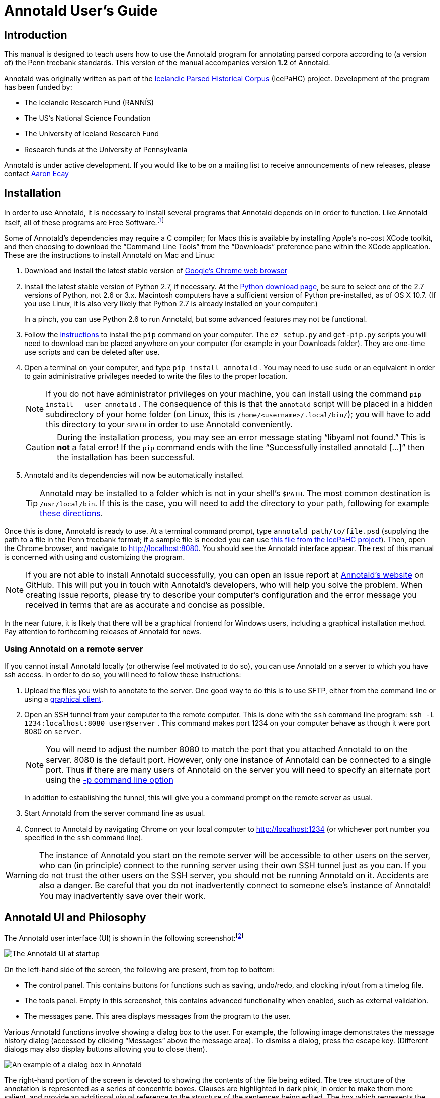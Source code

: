 // Copyright 2012 Aaron Ecay

// This work is licensed under a Creative Commons
// Attribution-NonCommercial-NoDerivs 3.0 Unported License
// http://creativecommons.org/licenses/by-nc-nd/3.0/deed.en_US

// License to be changed to something less restrictive once this is
// release-ready (either CC-BY-SA or CC-BY-SA-NC)

// Include the file with author info, and use our custom configuration:
//   a2x: --asciidoc-opts="-f user.conf -a docinfo"
// Include the default stylesheet and our customizations:
//   a2x: --stylesheet="docbook-xsl.css annotald-manual.css"
// Highlight source in output (TODO(post-1.0): not working)
//   a2x: --xsltproc-opts "--stringparam highlight.source 1"


// Notes to contributors:
// Please add yourself to the user-docinfo.xml file and the copyright
// line (unless you wish to assign copyright to your contributions to
// the other authors)
// In addition to standard Asciidoc formatting, the following
// conventions are used in this file:
// - text which corresponds to the contents of a parse (.psd file)
//   should be surrounded with =equals signs=

// TODO: document context menu groups better


= Annotald User’s Guide

== Introduction

This manual is designed to teach users how to use the Annotald program
for annotating parsed corpora according to (a version of) the Penn
treebank standards.  This version of the manual accompanies version
*1.2* of Annotald.

// TODO: our labgroup docs/updates (incorp. latter into this doc?)

// TODO(post-1.0): this paragraph isn’t really applicable yet.
// In that vein, it consists of both documentation relating to the
// configuration and use of Annotald, as well as instruction on the
// application of the Penn treebank standards to corpus data.  For
// simplicity, the annotation examples in this guide will be based on
// modern English.  The principles illustrated should be applicable to
// annotation in all languages, however.

Annotald was originally written as part of the
http://www.linguist.is/icelandic_treebank/Icelandic_Parsed_Historical_Corpus_%28IcePaHC%29[Icelandic
Parsed Historical Corpus] (IcePaHC) project.  Development of the program
has been funded by:

- The Icelandic Research Fund (RANNÍS)
- The US’s National Science Foundation
- The University of Iceland Research Fund
- Research funds at the University of Pennsylvania

Annotald is under active development.  If you would like to be on a
mailing list to receive announcements of new releases, please contact
mailto:ecay@sas.upenn.edu[Aaron Ecay]

// eventually: availability of annotation seminars etc.

== Installation

In order to use Annotald, it is necessary to install several programs
that Annotald depends on in order to function.  Like Annotald itself,
all of these programs are Free Software.footnote:[There are two meanings
of the term “Free Software.”  The first refers to the software being
provided free of charge.  The second means that the software’s source
code is freely available to its users for them to inspect, modify, and
reuse.  The second of these definitions is the most important to
ensuring scientific openness; as it happens Annotald and its
dependencies fulfill both definitions.  For more information, consult
https://www.gnu.org/philosophy/free-sw.html[this document from the Free
Software Foundation].]

Some of Annotald’s dependencies may require a C compiler; for Macs this is
available by installing Apple’s no-cost XCode toolkit, and then choosing
to download the “Command Line Tools” from the “Downloads” preference pane
within the XCode application.  These are the instructions to install
Annotald on Mac and Linux:

1. Download and install the latest stable version of
   https://www.google.com/intl/en/chrome/browser/?hl=en&lr=all[Google’s
   Chrome web browser]

2. Install the latest stable version of Python 2.7, if necessary.  At
   the http://www.python.org/download/[Python download page], be sure to
   select one of the 2.7 versions of Python, not 2.6 or 3.x.  Macintosh
   computers have a sufficient version of Python pre-installed, as of OS
   X 10.7.  (If you use Linux, it is also very likely that Python 2.7 is
   already installed on your computer.)
+
In a pinch, you can use Python 2.6 to run Annotald, but some advanced
features may not be functional.

3. Follow the
   https://pip.readthedocs.org/en/latest/installing.html[instructions]
   to install the `pip` command on your computer.  The `ez_setup.py` and
   `get-pip.py` scripts you will need to download can be placed anywhere
   on your computer (for example in your Downloads folder).  They are
   one-time use scripts and can be deleted after use.

4. Open a terminal on your computer, and type `pip install annotald` .
   You may need to use `sudo` or an equivalent in order to gain
   administrative privileges needed to write the files to the proper
   location.
+
NOTE: If you do not have administrator privileges on your machine,
you can install using the command `pip install --user annotald` .
The consequence of this is that the `annotald` script will be placed
in a hidden subdirectory of your home folder (on Linux, this is
`/home/<username>/.local/bin/`); you will have to add this directory
to your `$PATH` in order to use Annotald conveniently.
+
CAUTION: During the installation process, you may see an error
message stating “libyaml not found.”  This is *not* a fatal error!  If
the `pip` command ends with the line “Successfully installed annotald
[...]” then the installation has been successful.

5. Annotald and its dependencies will now be automatically installed.
+
TIP: Annotald may be installed to a folder which is not in your shell’s
`$PATH`.  The most common destination is `/usr/local/bin`.  If this is
the case, you will need to add the directory to your path, following for
example
http://askubuntu.com/questions/60218/how-to-add-a-directory-to-my-path/60219#60219[these
directions].

Once this is done, Annotald is ready to use.  At a terminal command
prompt, type `annotald path/to/file.psd` (supplying the path to a file
in the Penn treebank format; if a sample file is needed you can use
https://raw.github.com/antonkarl/icecorpus/6ad3006cc004aefdcbdda99c188d02afa9cbe7d0/finished/1150.firstgrammar.sci-lin.psd[this
file from the IcePaHC project]).  Then, open the Chrome browser, and
navigate to http://localhost:8080.  You should see the Annotald
interface appear.  The rest of this manual is concerned with using and
customizing the program.

NOTE: If you are not able to install Annotald successfully, you can open
an issue report at https://github.com/Annotald/annotald[Annotald’s
website] on GitHub.  This will put you in touch with Annotald’s
developers, who will help you solve the problem.  When creating issue
reports, please try to describe your computer’s configuration and the
error message you received in terms that are as accurate and concise as
possible.

In the near future, it is likely that there will be a graphical
frontend for Windows users, including a graphical installation method.
Pay attention to forthcoming releases of Annotald for news.

=== Using Annotald on a remote server

If you cannot install Annotald locally (or otherwise feel motivated to
do so), you can use Annotald on a server to which you have ssh access.
In order to do so, you will need to follow these instructions:

1. Upload the files you wish to annotate to the server.  One good way to
do this is to use SFTP, either from the command line or using a
https://en.wikipedia.org/wiki/Comparison_of_FTP_client_software[graphical
client].

2. Open an SSH tunnel from your computer to the remote computer.  This
is done with the `ssh` command line program: `ssh -L 1234:localhost:8080
user@server` .  This command makes port 1234 on your computer behave as
though it were port 8080 on `server`.
+
NOTE: You will need to adjust the number 8080 to match the port that you
attached Annotald to on the server.  8080 is the default port.  However,
only one instance of Annotald can be connected to a single port.  Thus
if there are many users of Annotald on the server you will need to
specify an alternate port using the <<port-option,-p command line
option>>
+
In addition to establishing the tunnel, this will give you a command
prompt on the remote server as usual.

3. Start Annotald from the server command line as usual.

4. Connect to Annotald by navigating Chrome on your local computer to
http://localhost:1234 (or whichever port number you specified in the
`ssh` command line).

WARNING: The instance of Annotald you start on the remote server will be
accessible to other users on the server, who can (in principle) connect
to the running server using their own SSH tunnel just as you can.  If
you do not trust the other users on the SSH server, you should not be
running Annotald on it.  Accidents are also a danger.  Be careful that
you do not inadvertently connect to someone else’s instance of Annotald!
You may inadvertently save over their work.

== Annotald UI and Philosophy

The Annotald user interface (UI) is shown in the following
screenshot:footnote:[You may notice subtle differences in some
screenshots, reflecting ways in which the Annotald UI has evolved over
its development.  It is hoped that these will not detract from the
points being explicated.]

image::images/annotald-hello.png["The Annotald UI at startup",align="center"]

On the left-hand side of the screen, the following are present, from top
to bottom:

- The control panel.  This contains buttons for functions such as
  saving, undo/redo, and clocking in/out from a timelog file.
- The tools panel.  Empty in this screenshot, this contains advanced
  functionality when enabled, such as external validation.
- The messages pane.  This area displays messages from the
  program to the user.

Various Annotald functions involve showing a dialog box to the user.
For example, the following image demonstrates the message history dialog
(accessed by clicking “Messages” above the message area).  To dismiss a
dialog, press the escape key.  (Different dialogs may also display
buttons allowing you to close them).

image::images/annotald-dialog.png["An example of a dialog box in Annotald",align="center"]

The right-hand portion of the screen is devoted to showing the contents
of the file being edited.  The tree structure of the annotation is
represented as a series of concentric boxes.  Clauses are highlighted in
dark pink, in order to make them more salient, and provide an additional visual
reference to the structure of the sentences being edited.  The box which
represents the file itself is dark brown.

Annotald aims to make common tasks in annotation nearly effortless.
Thus, complex behaviors can be executed with a single keystroke – often
without using modifier keys.  Conversely, Annotald tries to prevent
users from doing things that would be deleterious to the project of
efficiently annotating a corpus.  Thus, it is impossible to change the
text of the file itself in Annotald.  It is also difficult to edit
POS tags directly in Annotald’s interface.  Annotald is optimized for
editing a corpus which already contains mostly-accurate POS
annotation and at least some syntactic structure.  Users with corpora
that need extensive POS correction may be better served (at present) by
another tool.

There are three ways of interacting with Annotald’s user interface.

=== Mouse

It is recommended that Annotald users have a full-sized mouse with at least
two buttons.  Because of Annotald’s heavy reliance on mousing, neither a
laptop trackpad nor a single-button mouse will prove satisfactory from an
ergonomic point of view.

The mouse serves to select nodes in the UI.  Click anywhere in the box
corresponding to a node in order to select it.  The horizontal mouse
motion necessary can be reduced by clicking on the left edge of the
node; the left side of each node’s box is padded in order to facilitate
this.  An example of a selected node is shown here, notice that the
selected node has been highlighted in blue:

image::images/annotald-select.png["Selection in the Annotald UI",align="center"]

Up to two nodes may be selected at a time.  If a node is selected,
clicking another node will also highlight that node:

image::images/annotald-select2.png["Dual selection in the Annotald UI",align="center"]

Further clicks after two nodes are selected will de-highlight the
previous second selection, and highlight the clicked node.  To clear any
selection in effect, use the space bar.

Selected nodes form the basis for many <<keycmds,keyboard commands>>.
Node selection is also the basis of movement commands, of a certain
type.  The mouse is used for movement commands that edit the structure
of the tree.  In order to annotate movement in the sense of linguistic
movement (wh-movement, etc.), see the <<leafAfter,`leafAfter`>> and
<<leafBefore,`leafBefore`>> functions.

In order to move a selected node, right click on the desired
destination.  Movements must satisfy certain structural conditions
(e.g. a node cannot be moved into its own daughter) as well as extrinsic
conditions (no movement operation may change the text of the sentence,
e.g. by reordering two words).  Assuming these conditions are met, the
movement operation will take place.  Right clicking with two selected
nodes will move those nodes, as well as any intervening material, to the
desired destination.  The two selected nodes must be sisters of each
other.

NOTE: Moving an empty category (for example a trace) behaves
interestingly, since it is not treated as part of the file’s text by
Annotald.  This allows some interesting and confusing movement
possibilities.  Thus, moving empty categories (traces beginning with
=*=, empty nodes which are =0=, and =CODE= nodes) by default is not
allowed.  However, moving a non-terminal dominating only such a
node(s) is.  So if you need to move an empty node in a pinch, just
create an XP dominating it, do your movement operation, and delete
the XP.  Do not be upset though if this procedure results in interesting
behavior (you can always use undo to get back to a sensible structure).

Control-clicking on a node will create and select a new XP dominating
that node.

// TODO(post-1.0): mouse wheel...document, or remove the code

=== Context menu

Right-clicking a node when no selection is present will summon the
context menu, which is illustrated here:

image::images/annotald-context.png["The Annotald context menu",align="center"]

The context menu has three columns.  The first has suggested label
changes for the node; clicking any of these will change the node’s label
to the chosen option.  The second contains options for adding a sister
before the node; clicking any of these will insert a node with the given
label and text.  The third column contains options for toggling certain
dash tags.

// TODO(post-1.0): split context menu dash tags from all dash tags in config file

The context menu can be dismissed by left-clicking outside of it.

=== Keyboard

Annotald operations other than movement are controlled by the keyboard.
Annotald users should keep their right hand on the mouse at all times;
thus, only keys on the left hand side of the keyboard are used as key
shortcuts (with a small number of exceptions for commands which require
full keyboard use).footnote:[Left handed users may wish to use the left
hand for mousing and the right hand for the keyboard, but the principle
of using one hand exclusively for each operation remains the same.
Additionally, the default configuration will have to be adjusted for
users of non-English keyboard layouts.]

Generally speaking, Annotald key commands perform annotation operations
related to a single goal.  One key, for example, toggles between the
tags for different kinds of argument NPs.  For more on <<keycmds,the
default keybindings>>, including their organizing principles, or on
<<customkeys,customizing the key commands to fit your annotation
needs>>, see the linked sections.

== Customization

[[cmdline-opts]]
=== Command line options

When invoked via the command line, there are several options which can
be passed to Annotald to affect its behavior.  These are:

`-s PATH`:: Specify the path to the <<jssettings,javascript settings
file>>.  If this is not specified, the default settings file distributed
with Annotald is used.

`-S PATH`:: Specify the path to the <<pythonsettings,python settings
file>>.  If this is not specified, the default settings file distributed
with Annotald is used.

`-p NUMBER` [[port-option]]:: Specify the port which Annotald will run its server.  The
default is 8080 (possible values range between 1025 and 65535).  Only
one program may listen to a given port, so if you would like to run more
than one instance of Annotald concurrently, you must specify a different
port for each of them.  The port is sepcified in the Chrome browser
after `localhost:`.  Thus, the default URL for Annotald is
http://localhost:8080.  If you have started Annotald with the `-p 8081`
option, you should use http://localhost:8081 as the URL in the browser.

`-o`:: Specify that the file to be read from is a CorpusSearch output
file.  CorpusSearch comments will be stripped from the file on reading.

`-q` [[cmdline-q]]:: Deactivate the <<timelog,time-logging function>>.

`-n NUMBER`:: Show only NUMBER trees of the file at a time, as
described <<limiteddisplay,below>>.

`-1`:: A shortcut which is equivalent to `-n 1`

=== Settings files

There are two files which are relavant to the customization of Annotald:
`settings.js` and `settings.py`.  The former is written in Javascript,
and contains the bulk of Annotald’s user interface settings.  The latter
is written in Python, and (generally speaking) contains customizations
that are very pervasive or advanced.  A basic version of both files is
included in the Annotald package.

In order to customize these files, the user should first extract a copy
thereof.  An auxiliary script is provided for this purpose.  Execute the
following commands in your OS shell to obtain copies of each of these
files:
........
$ annotald-aux cat-settings-js > my-settings.js
$ annotald-aux cat-settings-py > my-settings.py
........
You can now edit the files `my-settings.js` and `my-settings.py`, using
the instructions given below.  These files may be placed anywhere on
your hard drive, as long as you provide the correct path to the
customized file(s) using the `-s` and `-S` <<cmdline-opts,command line
options>>.

[[jssettings]]
==== Javascript customization options

In this section, the options in `settings.js` will be discussed.

// TODO: discussion assumes familiarity with penn treebank conventions,
// include note to read intro to annotation section first if reader is
// not familiar

`logDetail` [[logdetail]]:: This variable should be a Boolean value (`true` or
`false`).  It controls the operation of the <<timelog,time logging function>>.

`displayCaseMenu` [[casevars]]:: Whether or not to display options for changing the
case of items in the context menu.  See the discussion of this feature
<<casemenu,below>>

`caseTags`:: A list of the labels which can receive a tag indicating
their case.  Generally speaking, these will be leaf nodes.  Although an
entire NP (for example) might be said to have case, the only surface
reflexes of case are the marking of individual words.  Furthermore,
within a single NP it is possible for some constituents to not express
the phrase’s features.footnote:[For a classic discussion of this
phenomenon in Spanish and Portugese of Latin America, consult Guy,
Gregory. 1981. “Parallel variability in American dialects of Spanish and
Portuguese.” _Variation omnibus_, ed. by David Sankoff and Henrietta
Cedergren, 85-95. Alberta: Carbondale and Edmonton]
+
Therefore, the minimal annotation that captures the linguistic facts
places case on the leaf nodes; phrasal case can be calculated based on
that information.
// TODO(post-1.0): this broader philosophical point needs to be explicated
// elsewhere, like in an annotation philosophy section.
However, Annotald provides functions to make this less tedious – to
allow the annotator to mark a whole NP for case, and have that
information updated on all the relevant subconstituents of that NP.

`casePhrases`:: A list of phrasal categories that bear case.  These will
provide an option in the context menu to set their case (which actually
sets the case of their subconstituents).

`caseMarkers`:: A list of case markers.  Each of these is a dash tag
(given in the Javascript file without surrounding dashes) that may be
attachedto a member of `caseTags` to indicate its case.

`caseBarriers`:: A list of phrases which should form barriers to
recursive case assignment.  When case is assigned to an NP, Annotald
looks (recursively) for all its daughters which are case-marker-bearing,
and changes their case.  But, this process should not recurse into
e.g. a relative clause, or a genitive possessor.  Thus, any node in this
list will block further case-setting traversal.

NOTE: The variables `caseTags`, `casePhrases`, and `caseBarriers` cannot
contain dashes; they must be genuine top-level category labels.

`testValidPhraseLabel`/`testValidLeafLabel`:: See the discussion of
these options <<tagset-validate,below>>

[[extensions-vars]]
`extensions`:: Specify the list and order of dash tags available in the
corpus.  There are three variants of this variable:
- `leaf_extensions`: Dash tags applicable to leaf (terminal) nodes
- `clause_extensions`: Dash tags applicable to clausal nodes (of
  category CP or IP)
- `extensions`: Dash tags applicable to non-clausal non-leaf nodes

+
Not every dash tag needs to appear in this list, only those which need to
be toggled on and off in a binary fashion.  Thus, for example, the dash
tag =OB1= (for direct objects) is never toggled in a binary fashion, but
rather as part of a cycle that includes setting the category to =NP= and
moving through =NP-SBJ=, =NP-OB2=, etc.  Thus, it need not appear in this
list.  However, the =SPE= dash tag (for reported speech) is toggled on
and off – changing an =IP-XXX= to =IP-XXX-SPE=, and potentially back to
IP-XXX.
// TODO(post-1.0): this is a bad explanation.  Maybe require to list all dash
// tags?  but that gets tedious.

`ipnodes`:: A list of categories which are clauses.  These are
highlighted (with a tan shade) to make it clear where the “floor” of a
clause is, for the purpose of rearranging nodes in the user interface.

`commentTypes`:: [[commenttypes-vars]] Types of comments.  Comments
are nodes of the form =(CODE \{XXX:words_words_words})= For every
value of “XXX” is in this list, when editing the contents of the
comment with <<displayRename,the editing function>>, a dialog box
will appear allowing the comment to be edited as text, instead of the
default editing interface.

`customCommands`:: A Javascript function containing code to configure
the keybindings.  This should be a series of calls to the
link:../api-doc/symbols/global.html#addCommand[`addCommand` function].

`defaultConMenuGroup`:: The label suggestions to display in the
context (right-click) menu, when no suggestion can be deduced from
the already-present label.

`customConMenuGroups`:: a Javascript function to configure the context
menu suggestions.  This should be a series of calls to the
link:../api-doc/symbols/global.html#addConMenuGroup[`addConMenuGroup` function].

`customConLeafBefore`:: a Javascript function to configure the new node
options in the context menu.  This should be a series of calls to the
link:../api-doc/symbols/global.html#addConLeafBefore[`addConLeafBefore` function].

===== Color schemes

In the javascript settings file, you may also place calls to the
link:../api-doc/symbols/global.html#styleTag[`styleTag`] and
link:../api-doc/symbols/global.html#styleDashTag[`styleDashTag`]
functions.  These allow you to specify alternate colors for certain
nodes in the corpus.  As their names suggest, `styleTag` operates on
category-level tags, whereas `styleDashTag` operates on dash tags.  The
first argument of the function is the tag to apply a style to.  The
second is a sequence of
https://developer.mozilla.org/en-US/docs/CSS/CSS_Reference[CSS rules].

A full explanation of CSS is beyond the scope of the present document.
Suffice it to say that CSS consists of a sequence of rules of the form
`key: value;`.  Two keys relevant for present purposes are `color` and
`background-color`, which set the text and backgroudn color,
respectively.  The `value` for the color can be a color name from
https://developer.mozilla.org/en-US/docs/CSS/color_value[this list], or
a specification of the form `#RRGGBB`.  `RR` here represents a 2-digit
hexadecimal (i.e. base 16) number giving the intensity of the red
component of the color; `GG` and `BB` give green and blue intensities
respectively.  The following Javascript will, when placed in the
`settings.js` file, give all verbal tags a green background, and make all `-SBJ`
elements appear in red text:

[source,javascript]
-------
styleDashTag("SBJ", "color:red;");

_.each(["BE","DO","HV","VB"], function (tag) {
    styleTag(tag,       "background-color:green;");
    styleTag(tag + "D", "background-color:green;");
    styleTag(tag + "P", "background-color:green;");
})
-------

Note the use of a looping construct to decrease the amount of
boilerplate needed when styling all the forms of the verbal tag.  The
results of inserting this snippet in a settings file are shown here:

image::images/annotald-colors.png["A custom stylesheet in Annotald",align="center"]

Users who know how to write their own CSS rules may do so using the
<<colorcss,`colorCSS`>> functionality.  Annotald maintains the label of
a node as part of the CSS class attribute.  You will probably need to
write fairly complex selectors for this; see the source for the
`style(Dash)Tag` functions for inspiration.

[[pythonsettings]]
==== Python settings

In this section, the settings specifiable in a `settings.py` file will
be discussed.

`extraJavascripts`:: The path to additional javascript files to be
included in the page.  This is relevant if for advanced users who are
writing their own <<customjs,javascript functions>> and would like to include external libraries.

`colorCSS` [[colorcss]]:: Whether to use a user-supplied CSS file.

`colorCSSPath`:: The path to the user-supplied CSS file.

`rewriteIndices` [[rewriteindices]]:: By default, Annotald normalizes the indices of files
when saving.  Thus, if you split a sentence into two root-level clauses,
the indices in the second clause will begin at 1 and count up
monotonically, even though they may have been originally higher by
virtue of having been split from later in another clause.  If you do not
want this behavior, set this variable to `False`.

`validators`:: See the <<externalvalidation,section on external
validation>> for information on this option.

`serverMode`:: By default, Annotald starts up in “server mode,” which
presents you with a checkpoint before opening a file.  This is to avoid
mishaps when Annotald is used in a multi-user environment.  In order to
disable this, set this variable to `False`.

[[keycmds]]
=== Default keybindings

The Annotald keybindings provided by default are adapted from those used
by the IcePaHC project.  It is highly recommended that users make a copy
of this file in the working directory for their corpus, and customize it
to their needs.  The procedure to do so is described in the following
section.  The default keybindings are as follows (from left to
right and top to bottom of a US keyboard layout):footnote:[To see an
exact listing of the tags included in each category described below, you
should consult the configuration file itself.]

Backquote (`):: Toggle the display of lemmata on or off

1:: Unbound

2:: Cycle between tags for non-argument NPs

@ (Shift-2):: <<splitWord,Split a word>>

3:: Unbound

4:: Toggle the =-PRN= dash tag (parentheticals)

5:: Toggle the =-SPE= dash tag (direct speech)

Q:: Cycle between tags for miscellaneous phrase types

W:: Cycle between tags for argumental NPs

E:: Cycle between tags for miscellaneous CPs

R:: Cycle between tags for relative clauses

T:: Cycle between tags for that-clauses and other types of CP

A:: Add a leaf after the selected node

S:: Cycle between tags for different types of sentential IP

D:: Delete a node

F:: Cycle between tags for PPs and ADVPs

G:: Cycle between tags for ADJPs and QPs

Z:: Undo

X:: Create a new node (labeled XP)

C:: Coindex nodes

Shift + C:: Toggle <<collapsing-nodes,collapsing>> of a node

V:: Cycle between tags for non-sentential IPs

Spacebar:: Clear the selection

L:: Edit the Label and/or text of a node

Shift + L:: The same (included as an example of a keybinding with
modifier)
Forward slash (/):: <<search,Search>>


[[customkeys]]
=== Custom keybindings

It is virtually certain that users will want to adapt the default key
bindings, to adapt the tags used and the most common use patterns of the
annotators.  It is possible to merely change the specific tags used
while maintaining the default conceptual categories (argumental NP,
non-sentential IP, etc.); it is also possible to come up with an
entirely new scheme.  The default bindings do not use the shift or
control modifiers, which opens up a large space of additional keys for
user customization.

The keybindings of Annotald are customized by placing calls to the
`addCommand` function inside the `customCommands` block.  This function
has 2 required arguments; any further arguments are determined by the
command being bound.  The first argument to the function should be a
Javascript dictionary (also known as an object).  This has the format
`{key: value, key2: value2}`.  The following keys are recognized:

- `keycode` the numeric Javascript keycode of the key you wish to bind.
  You can navigate to
  http://www.asquare.net/javascript/tests/KeyCode.html[this website] to
  determine interactively the code for any key on your keyboard.  Be
  sure to use the “keypress” code, not the “keydown” or “keyup” ones.
- `ctrl` the value `true` if this binding is for a shortcut with the
  control key pressed.  Ergonomically, it is much easier to actuate such
  shortcuts if you remap the “Caps Lock” key on your keyboard to
  control, so that it can be pressed with the pinky without needing to
  reach very far.  A panoply of methods to do so are presented at
  http://emacswiki.org/emacs/MovingTheCtrlKey[this website].
- `shift` the value true if this binding is for a shortcut with the
  shift key pressed.

The `ctrl` and `shift` options are mutually exclusive.

The second argument to the `addCommand` function is the name of the
function which the key will be bound to.  Any further arguments will be
passed to the function given.  A list of functions provided by Annotald
follows:

`clearSelection`:: Remove any selected node(s).  No arguments.

`coIndex`:: Various effects related to the numeric suffixes that
indicate movement/coreference/etc. chains:
- If called with only one node selected: remove this node’s numeric
  index.
- If called with two nodes selected, only one of which has an index:
  add an index matching the indexed node to the non-indexed node.
- If called with two nodes selected, neither of which has an index: add
  matching indices to both nodes.
- If called with two nodes selected whose indices match: cycle through
  different index types.  The cycle is: regular indices (both indices
  appended with `-`) -> gapping (first index appended with `=`) ->
  backwards gaping (second index appended with `=`) -> double gapping
  (both indices appended with `=`) -> remove indices.

+
No arguments.

`editNode` [[displayRename]]:: Edit the text of the currently selected
node.  If this is a non-terminal, edit its label.  If this is a
terminal, allow editing its label, lemma (if present) and text (iff the
text is an “empty element” – trace, comment, etc.)  This function
handles <<commenttypes-vars,comment nodes>> specially, as shown below.
No arguments.

image::images/annotald-comment-editor.png["The Annotald comment editor",align="center"]

`leafAfter`, `leafBefore`:: [[leafBefore]] [[leafAfter]] Create a leaf node
after or before the (first-)selected node.  A heuristic is used to
determine the type of node to create.  If only one node is selected, the
default is to create an empty conjoined subject (i.e. =(NP-SBJ \*con*)=)
If there are two nodes selected, the second-selected node determines the
type of leaf to make.  If this node is:
- a wh-phrase (label begins with =W=), a wh-trace (=\*T*=) is created
- a clitic (label contains the dash tag =CL=), a clitic trace (=\*CL*=)
  is created
- otherwise, an extraposition trace (=\*ICH*=) is created

+
The label of the created node in these cases is determined by the label
of the second-selected node.  Generally, the label of that node is
copied, except:
- in the case of a wh-trace, the leading =W= is stripped (so the trace
  of a =WNP= is an =NP=, etc.)
- in the case of a clitic trace, the =CL= dash tag is stripped and =PRO=
  is transformed to =NP= (so the trace of =PRO-CL= is an =NP=, and the trace
  of =ADVP-CL= is =ADVP=).
+
Additionally, the trace and its antecedent (the second-selected node)
are coindexed.  No arguments.

`makeNode`:: Create a new node dominating the selected node,
or the span between the two selected nodes (inclusive).  This function
takes an optional argument specifying the label of the node to create;
if not present, the label of the new node will be “XP”.  One optional argument.

`pruneNode`:: Delete the selected node.  If a non-terminal node is
selected, the operation always succeeds, and the daughters of the
deleted node become daughters of the deleted node’s parent.  If a
terminal node is selected, the operation can succeed only if the node is
<<emptyelements,empty of textual content>>.  No arguments.

`setLabel`:: Set the label of the selected node.  The argument must be a
list of labels.  If the node’s current label is not present in the list,
it is set to the first entry in the list.  Otherwise, it is set to the
node immediately following its current label in the list (wrapping
around at the end of the list).  To illustrate, if the “f” key is bound
to `setLabel` with an argument of `["FOO","BAR"]`, selecting a node with
label “QUUX” and pressing the “f” key sequentially will yield:
1. the label being set to =FOO= (since “QUUX” is not in the provided
   list)
2. the label being set to =BAR= (since “BAR” follows “FOO” in the list)
3. the label being set to =FOO= (since “BAR” is at the end of the list,
   wrap to the beginning)
4. etc.

+
One argument.

[[splitWord]] `splitWord`:: Split a word (for example, to break up a
contraction).  Annotald will display a dialog box with the text of the
selected leaf.  You should enter an “@” (at-sign) at the location where
the words should be split.  Annotald will then create two leaves, one
containing the text to the left of the “@” and one the text to the
right.  Annotald adds =@= to the beginning or end of the resulting
leaves, to indicate that a splitting operation has taken place.

`toggleExtension`:: Toggle a dash tag on the selected node.  If the (first)
argument exists as a dash tag on the node, remove it.  Otherwise, add it.
The optional second argument gives a list of extensions in the order they
should appear from the base category out; if not given, it is filled from
one of <<extensions-vars,the `extensions`-family variables>> based on a
heuristic as to the type of node which is selected.  One mandatory and one
optional argument.

`toggleLemmata`:: Toggle whether lemmata are shown or hidden in the
UI.  No arguments.

`undo`/`redo`:: Undo the most recent editing operations, or redo after
undoing something.  No arguments.

== Additional features

This section addresses Annotald features that, while not necessary for
annotation, can be convenient in certain circumstances.  Generally
speaking, the features in this section do not require any programming in
order to be useful.  Features which do require programming are discussed
in the <<advanced-features,next section>>

[[limiteddisplay]]
=== Limited display
Annotald supports showing only a limited number of trees at a time in
the browser interface.  Some people find that annotating in this manner
feels more natural.  In order to activate this feature, pass the `-n`
command line option to Annotald, followed by a number indicating how
many trees to show at a time.  As a shortcut for `-n 1`, you can also
use `-1` (in both cases, the last character is the numeral one).

When this mode is active, Annotald will have a “previous tree,” “next
tree,” and “goto tree” button; the latter of which operates based on the
index shown in the left-hand menu.  This appears as in the following
screenshot:footnote:[The screenshot is somewhat cramped, owing to the
artificially small size of the window.  When working with the interface
at full-screen size, the interface will be less crowded.]

image::images/annotald-one-tree.png["One-tree mode in Annotald",align="center"]

[[timelog]]
=== Event log

Annotald supports keeping a log of actions that you take in the program.
This log is stored in a non-user-readable file called
`annotaldLog.shelve` in the directory from which Annotald is
invoked.footnote:[This file is in the format used by the `shelve` Python
library.  Interested users may consult
http://docs.python.org/library/shelve.html[the module’s documentation]
and Annotald’s source code if they desire to create custom code to
analyze the log.]  There are three levels of logging possible:

// TODO(post-1.0): ideally this table would be centered, but adoc ->
// docbook doesn’t center things

[options="header",cols="s,2*1^"]
|====
| Type                   | <<cmdline-q,Command line flag>> | <<logdetail,`logDetail`>>
| no logging             | `-q`                            | N/A
| major event logging    | none                            | `false`
| full logging           | none                            | `true`
|====

The “major event logging” setting records when the program is opened and
closed, as well as when the file is validated or saved.  That is, it
records events visible to the Annotald server.  It does not record any
actions taken in the browser.  Full logging, on the other hand, records
clicks.

Each event has associated with it a timestamp, which is recorded as
seconds since the https://en.wikipedia.org/wiki/Unix_time[Unix epoch].
Currently, the only way to analyze this data is by <<csv-log,converting
it to CSV format>> and importing it into another analysis program such
as http://www.r-project.org/[R].  In the future, Annotald will offer
built-in ways of generating reports from this data, such as how much
annotation time has been spent on each file, or (with full logging
enabled) which keys are most often pressed.

[[casemenu]]
=== Case menu

Annotald includes support for manipulating case marking information in
corpora which store that information in a supported format.  In order to
be supported, the case must:footnote:[The YCOE does not follow these
guidelines.  Case is marked on phrasal nodes with dash tags (as a
substitute for grammatical role marking: =SBJ= etc.), and on words with
a caret: =^N= for nominative etc.  The Penn parsed corpora of Middle
English and later time periods indicate genitive with a =$= which is
directly concatenated with a leaf’s label, but this is not the kind of
case-marking that this Annotald feature addresses.  The IcePaHC corpus
does obey these conditions (unsurprisingly, since Annotald comes from
that project), as does the Penn Parsed Corpus of Historical Greek.]

- be stored as dash tags,
- at the word level,
- without any unmarked default categories.

Then, <<casevars,some options>> need to be set in the configuration
file.  Once this is done, the context menu will contain options for
setting case:

image::images/case-menu.png["Annotald context menu with case-setting options",align="center"]

Invoking the context menu on an individual case-bearing node (one of
<<casevars,`caseTags`>>) will allow that node’s case to be changed
individually.  Invoking it on a case-bearing phrase (one of
<<casevars,`casePhrases`>>) will change the case of all that node’s
case-bearing daughters, without recursing too deeply.

[[search]]
=== Searching

Annotald has a structural search engine built in.  While it cannot
replicate the flexibility or (perhaps especially) speed of a dedicated
search program such as
http://corpussearch.sourceforge.net/[CorpusSearch], it is useful to be
able to search within the Annotald interface itself.  The search dialog
is accessed by clicking the “Search” button in the Tools menu, or by
pressing the forward slash (`/`) key.  Within the dialog box, you will
construct a visual representation of your query, similar to the
representation of trees in the Annotald interface.

The simplest query tree contains only one leaf node.  The leaf has a
text box, into which the search string can be entered.  The string is
interpreted as a case-insensitive Javascript regular expression.  The
Javascript regular expression format is very similar to that used by
many programming languages.  A full description of the format is outside
the scope of this document, but is available via
https://developer.mozilla.org/en-US/docs/JavaScript/Reference/Global_Objects/RegExp[this
reference manual].  The leaf also has a drop-down box, which indicates
whether the search string is to match against the node labels, the text
of the corpus, or the lemmata.  The search string is additionally
left-anchored – that is, the beginning of the regular expression is
constrained to match the beginning of a node label or word.  Pressing
the “Search” button will execute the search.  Matches will be
highlighted with a yellow box, and the document will be scrolled to
display the next match.  A very simple query and its result is
illustrated in the following screenshots:

image::images/annotald-search-simple.png["A simple Annotald search",align="center"]

image::images/annotald-search-simple-result.png["Results of a simple Annotald search",align="center"]

Once the search has completed, two buttons will appear below the
“Search” button.  The first of these scrolls the document down to
display the next match.  The second removes teh hithlighting from serach
matches.

In addition to the search node where text can be entered, there is a
node consisting only of a plus sign (“+”).  Clicking this node adds a
sister to the search node.  Search nodes which are sisters are
interpreted as the (unordered) sisterhood relation.  An example of such
a search is given in the following two screenshots:

image::images/annotald-search-sister.png["A sisterhood Annotald search",align="center"]

image::images/annotald-search-sister-result.png["Results of a sisterhood Annotald search",align="center"]

Each search node has some buttons in the upper-right hand corner.  From
left to right, these are:

// TODO: add screen shot examples to all of these

Or (vertical bar):: This creates an “OR” node as the parent of the node
from which it is clicked.  The daughters of an “OR” node are interpreted
disjunctively, instead of conjunctively (the default).  An example of
such a search is shown in the follwoing screenshots:footnote:[Note that
the results are the same as the previously illustrated sisterhood
search, though the queries are distinct.]

image::images/annotald-search-or.png["A disjunctive Annotald search",align="center"]

image::images/annotald-search-or-result.png["Results of a disjunctive Annotald search",align="center"]

Deep (“D”):: This creates a deep search node as a daughter of the node
from which it is clicked.  By default, child search nodes require direct
daughterhood.  The children of deep nodes, in contrast, can match at any
depth.

Precedes (“>”):: This creates a precedes node as a sister of the node from
which it is clicked.  By default, as mentioned above (and illustrated in
the screenshots), the sisterhood relation among search nodes in
interpreted without regard to directionality.  Precedes nodes, on the
other hand, impose a precedence relation on their daughter (whih is not
in fact interpreted as a daughter, but rather as a sister, of the
original node.)

Remove (“-”):: This removes the node from which it is clicked.  Any
daughters of this node are promoted to the node’s parent; if the node
has no daughters it simply disappears.

Add daughter (“+”):: This adds a daughter search node to the node from
which it is clicked.  The defaultinterpretation is direct daughterhood,
which can be changed by using a deep node, as already mentioned.

// TODO(dev): allow drag and drop of nodes?  or buttons to move them?

[[collapsing-nodes]]
=== Collapsing nodes

The hierarchy of a node may be collapsed, for example to facilitate the
editing of the clause-level structure in the presence of large amounts
of structure inside NPs.  When collapsed, a node’s text (including
traces and empty categories) is displayed in the node, separated by
spaces.  The syntactic labels inside the node are not displayed.  The
usual blue and grey colors of the node’s border are replaced by purple,
to indicate that collapsing is in effect.

// TODO: screenshot

[[advanced-features]]
== Advanced features

In this section, some advanced features of Annotald are described.
These are not required to use Annotald (and in fact are deactivated by
default).  However, for proficient users, their use may make possible
grater annotation efficiency and accuracy.  Generally speaking, all
features in this section require some faculty with programming, in the
broad sense of using an abstract language to give instructions to a
computer.

[[tagset-validate]]
=== Tagset validation

// TODO(dev): make sure that annotald uses this info everywhere it can.

By default, Annotald does not contain a mechanism to ensure that tags
created through editing conform to any sort of schema.  At the same
time, there are various parts of Annotald’s code that would benefit from
knowing whether a node corresponds to a leaf or not, which is not always
a purely structural decision (for example, a node of the form =(NP-SBJ
\*pro*)= is structurally a leaf, but in fact corresponds to a phrasal
node, an NP).  Supplying this information to Annotald improves its
functioning, as well as preventing nonsense tags from being added to the
corpus during editing.

You can do this however you like – the only requirement that Annotald
imposes is that you assign to the configuration variables `testValidLeafLabel`
and `testValidPhraseLabel` Javascript functions that return true iff its
argument is a valid label for a leaf node or phrase node
(respectively).  One useful way of doing this is described below.

It is possible to write a grammar to validate tags.  Just as the grammar
of a natrual language accepts only those sentences which are well-formed
in that language, this grammar should accept only the tags which are
valid in a particular corpus.  In particular, this manual will describe
how to use the http://waxeye.org/[Waxeye Parser Generator] to do so.  In
addition to being Free Software, this program uses a relatively
intuitive notation for its grammars.  Additionally, it can generate
grammars not only in Javascript, but also in Python and several other
computer languages.  This allows the same grammar specification to be
used in Annotald as well as in a validation script for the corpus.

Grammars written in waxeys consist of a series of rules.  The first rule
in the file constitutes the grammar – it must match.  A rule has the
form `name <- content`.  The name of a rule can consist of letters,
numbers, and underscores.  The content of the rule can be as follows:

- `'string'` matches string in the input, literally
- the name of another rule forces that rule to match
- `(...)` is a grouping construct
- `A B` matches A followed by B
- `A | B` matches either A or B
- `?A` matches maybe A – that is, if A matches, the parser’s input
  advances over it, but if A does not match, the parser does not fail.
- `*A` matches 0 or more A
- `+A` matches 1 or more A

Comments are enclosed in `/* ... */`.

Using these rules, it is possible to build up a grammar.  As an
illustration, here is a grammar that matches
http://www.ling.upenn.edu/histcorpora/annotation/labels.htm#pos_tags[the
tagset from the PPCEME] (without, for simplicity, the numbered word splitting).

// TODO: test this

----------
word_tag <-
/* <1> */
 ( verbal | nominal | punct | other_word | fn_cat )

nominal <-
/*       <2>      <3> */
 ('NUM' ?'$') | ('N' ?'PR' ?'S' ?'$') | ('ADJ' ?('R' | 'S')) | 'D' |
 ('PRO' ?'$') | ('Q' ?('R' | 'S' | '$'))

verbal <-
 verb | verb_modifier

verb <-
/* <4> */
 (('DO' | 'BE' | 'HV' | 'VB') ?('D' | 'P' | 'N' | 'I')) |
 (('D' | 'B' | 'H' | 'V') 'A' ('G' | 'N')) |
 ('MD' ?'0')

verb_modifier <-
 ('ADV' ?('R' | 'S')) | 'NEG'

punct <-
/* <5> */
 '\'' | '"' |',' | '.' | '`'

fn_cat <-
 'C' | 'CONJ' | 'P' | ('W' ('ADV' | 'D' | ('PRO' ?'$'))) |
 'INTJ' | 'ALSO' | 'ELSE' | 'EX' | 'FP' | 'RP' | 'LB' | 'LS' |
 'MAN' | 'ONE' | ('OTHER' ?'S' ?'$') | 'SUCH' | 'TO' | 'WARD'

other_word <-
 'CODE' | 'FW' | 'X' | 'FP' | 'META'
----------

<1> For simplicity, the first rule is divided into a disjunction of
different sub-rules.

<2> This is a very simple example of a rule – the =NUM= tag may be
followed by an optional =$=, indicating that it is possessive

<3> A more complicated rule.  A noun =N= may be proper =PR=, plural =S=,
and/or possessive =$=.  Any subest of these modifiers may appear.

<4> The most complicated rule in this grammar.  A verbal tag consists of
an indicator of the verb’s lexical identity (_do_, _be_, _have_, or
other), followed by an indicator of its form.  Present =P=, past =D=,
past participle =N=, and imperative =I= follow a two-letter verb code,
giving rise to forms like =DOD=, =BEP=, etc.  Present participle =G= and
passive participle =N= follow a one-letter code followed by =A=, giving
rise to =VAN=, =HAG=, etc.

<5> Because `'` is the quote character, to obtain a literal quote
character it must be backslash-escaped.

// TODO: num before n
// TODO: matching dashes in phrasal rules

[[externalvalidation]]
=== External validation

Annotald includes a feature that allows the user to interactively submit
the contents of a file to a separate program, and receive feedback from
that program.  This system is (intentionally) very powerful – the
external program can be any Python function,footnote:[Which in turn may
invoke any program on the user’s computer] and the feedback comes in the
form of that function modifying the file contents; these modified file
contents replace the original file in the Annotald interface.  It is
hoped that this flexibility will facilitate a wide variety of automated
workflows.

NOTE: This feature presently causes all undo history to be erased when
the file is sent for validation.
// TODO(dev): we could instead record the validation as a single undo
// step.  Drawback: undoing past the validate will erase the validation
// also.  Which is worse?

One conventionalized way of using this facility is to perform
_validation queries_ on the file – queries that will find anomalous
structures, and flag them for annotator attnetion.footnote:[This idea
stems from discussions with Beatrice Santorini about how her parsing
methodology.]  In this section, we will discuss setting up such a
system, using CorpusSearch queries.

The specification of validation queries involves customizing the Python
settings file.  An annotated example of such a file is given immediately
below.

[source,python]
----------
import os.path
current_dir = os.path.dirname(os.path.abspath(__file__)) # <1>

from collections import OrderedDict # <2>

validators = OrderedDict([
    ("Example 1", corpusSearchValidate(current_dir + "/example1.q")), # <3>
    ("Example 2", corpusSearchValidate(current_dir + "/example2.q"))
])
----------

<1> An easy way to find in Python other necessary files (in this case,
CorpusSearch queries) is by locating them with relation to the Python
file itself.  This line assigns the directory where the script is
located (as a string) to the variable `current_dir`.  Thus, this code
assumes that in the same directory as the `settings.py` file, there are
two files named `example1.q` and `example2.q` containing relevant
CorpusSearch queries.
// TODO(dev): could we simplify things, by using a decorator to add a
// name to fns, and then just using a list of fns?
<2> The format of the `validators` variable is a dictionary – a data
structure that associates keys (in this case, human-readable names of
validators) with values (validation functions).  The default dictionary
implementation in Python does not preserve the order of the key-value
pairs it stores.  This line allows us to use an alternative
implementation that does preserve this order.  This means that the order
which we specify validators in this file will be the order that they
appear in Annotald’s dropdown menu.
<3> We create an `OrderedDict` object, and assign it to the `validators`
variable.  Each entry in the dictionary is given as a pair of `(key,
value)`.

The `corpusSearchValidate` function takes one argument, giving the path
to a CorpusSearch query file.  It then arranges to run this query on the
file, and return the modified output.  The CorpusSearch program is
distributed with Annotald; however, this facility relies on a Java
executable being installed on your machine.  You can test this by
opening a command prompt and typing `java` followed by a carriage
return.  You should see a usage message from the java program; if you
instead receive an error message the java program is not installed
and/or accessible.

By convention, the validator should add the =-FLAG= dash tag to
trees which are anomalous.  The “Next Error” button in the Annotald
interface will allow you to jump to the next flagged tree in the
file.  You can also attach a keybinding to the `nextValidationError`
function, if you would like to use the keyboard for this purpose.
The program removes any =-FLAG=s when the file is saved and when
submitting it to the validator.

When validators are specified, the Annotald interface shows the
“Validate” and “Next Error” buttons as well as the validator selection
menu in the “Tools” section of the left-hand column, as shown in the
below image:

image::images/annotald-validate.png["Validation interface in Annotald",align="center"]

The example given above assumes that two CorpusSearch query functions
are present in the same directory as the Python file.  For more
information about writing CorpusSearch queries, consult the
http://corpussearch.sourceforge.net/CS-manual/Contents.html[user’s
guide], esepcially (for present purposes) the
http://corpussearch.sourceforge.net/CS-manual/Revise.html[section on
automated corpus revision] which tells how to make changes to the
input.  As an example, the following CorpusSearch revision query adds a
=-FLAG= to all NPs:

----------
node: $ROOT

query: {1}NP* exists

append_label{1}: -FLAG
----------

If run in the Annotald interface, it produces this result:

image::images/annotald-validate-results.png["Validation results in the Annotald interface",align="center"]

[[customjs]]
=== Custom Javascript

Because the `settings.js` file is interpreted as unrestricted Javascript
in the Annotald UI, it can be the vehicle for powerful customizations.
Annotald includes the http://jquery.com/[jQuery] and
http://underscorejs.org/[Underscore.js] libraries, meaning that you can
use functions from either of these libraries in customization code.  The
details of these libraries are beyond the scope of the current document.
As an overview, Annotald maps nodes in a parsed file to nodes in the
DOM.  Using jQuery’s DOM manipulation functions (which are what Annotald
itself uses internally), it is possible to create custom functions that
are powerful and mnemonic.

For more information on Annotald’s API, consult
http://annotald.github.com/api-doc/global.html[the API documentation].

What follows is an annotated example of a custom function.  It forms a
=CONJP= semi-automatically.  Specifically:

- if two nodes are selected, create a word-level conjunction spanning
  the selection; give it the label of the first selected node
- if one node is selected, look for a =CONJ= daughter of the selected
  node.  The nodes before the =CONJ= and after it are wrapped in an
  extra layer of structure; a =CONJP= is inserted dominating the =CONJ=
  and the second conjunct

[source,javascript]
----------
function autoConjoin() {
    if (!startnode) return; // <1>
    if (!endnode) { // <2>
        var savestartnode = startnode;
        var selnode = $(startnode); // <3>
        var label = getLabel(selnode);
        if (!label.startsWith("IP") &&
            !label.startsWith("CP")) { // <4>
            label = label.split("-")[0];
        }
        var conjnode = selnode.children(".CONJ").first(); // <5>
        if (conjnode) {
            startnode = selnode.children().first().get(0); // <6>
            endnode = conjnode.prev().get(0);
            makeNode(label);
            startnode = conjnode.get(0);
            endnode = selnode.children().last().get(0);
            makeNode("CONJP");
            var conjpnode = $(startnode);
            startnode = conjpnode.children().get(1);
            endnode = conjpnode.children().last().get(0);
            makeNode(label);
            startnode = savestartnode; // <7>
            endnode = undefined;
            updateSelection();
        }
    } else { // <8>
        var s = $(startnode);
        var l = getLabel(s);
        if (s.nextUntil(endnode).filter(".CONJ").size() > 0 && // <9>
            s.end().children().filter(function () {
                return !guessLeafNode($(this));
            }).size() == 0) {
            makeNode(l);
        }
    }
}
----------


<1> Exit the function if nothing is selected.
<2> If `endnode` is `null`, there is only one node selected.
<3> The `startnode` and `endnode` variables hold “native” nodes.  The
`$()` function “wraps” them in the jQuery library, allowing jQuery
functions to be used.
<4> IP and CP nodes should keep their dash tags when embedded inside
conjunction.  Thus we have (e.g. in the PPCEME) =(NP-SBJ (NP ...)
(CONJP ...))= but =(IP-INF (IP-INF ...) (CONJP ...))=
<5> jQuery syntax is very intuitive; this line gets the first child of
the `selnode` (selected node)
<6> Appending `.get(0)` to a jQuery object “unwraps” it, transforming it
back to a native type appropriate for storing in the `startnode`
variable.
<7> Restore the user’s selection before exiting the function
<8> This is the branch that will be taken if two nodes are selected
<9> For word level conjunction, the selection must span over a =CONJ=
node, and each member of the selection must be a leaf node.

// Things to talk about:
// - annotation philosophy (useful annotation vs. correct annotation, some
//   of beatrices ideas, etc)
// - the annotation itself (building up from nps to pps to verbs to
//   sentences/clauses)
// - extensions (morpho/semantic information, lemmatization, ...)
// - tagset design etc.

// corpus formats – old, dash, and deep

// what else???

== Auxiliary commands

Annotald comes with a command-line tool that performs some auxiliary
functions.  It is invoked at the command line by typing `annotald-aux`,
followed by the name of an auxiliary command, followed by that command’s
arguments.  Unless otherwise indicated, commands that operate on a file
modify the file in place.  If you want to preserve an unmodified version
of the file, make sure to make a copy before invoking
`annotald-aux`.footnote:[You can also use another means of recording the
prior state of the file, of course, such as checking it into a version
control system.]  The available commands are:

`convert`:: Convert a file from another format into Annotald’ output
format.  Currently, this command supports converting from CorpusSearch
output files, via the `-o` option followed by a filename argument.
Supplying this option will strip CorpusSearch (and emacs parser-mode)
comments from the file.  The file will additionally have its trees
reindented.  You can have reindentation alone by invoking the command
with only a filename argument (no `-o`).

`check-trees`:: Check each tree in the file to make sure it is valid.
When working with non-structural editing methods(such as hand-editing or
regular expressions), it is somewhat common for a parenthesis to go
astray, leading to an invalid tree.  This mode will help you find such
mistakes.  It does not modify its argument file.

`csv-log` [[csv-log]]:: Convert the <<timelog,Annotald event log>> to
CSV format, appropriate for analysis in an external program.

`hash-file`:: This command adds a hash to the file.  A hash is a
“fingerprint” of the file’s text.  Annotald will not allow you to change
the text of the corpus, and if a file has a hash, it will verify, on
every save, that the corpus text has not changed.  Hashing files is good
protection against possible Annotald bugs, as well as against
modifications to the file’s text arising from other editing methods.
+
Annotald contains a built-in feature for <<splitWord,splitting words>>, and splits
will not be counted as changes to the text.  However, if you edit the
text by hand (for example to join words, which Annotald does not
support natively), you will need to re-hash the file.

`rewrite-indices`:: In editing trees, the movement indices can become
disjointed.  For example, splitting a sentence in two can result in a
sentence whose indices begin at a number larger than one.  Using this
command sequentially renumbers all indices in all trees, beginning with
1 for each tree and proceeding in order.
+
Annotald will additionally rewrite indices automatically on save, unless
this feature is <<rewriteindices,disabled>> in the `settings.py` file.

`cat-settings-js`, `cat-settings-py`:: These commands write a copy of
the default Javascript or Python settings files to standard output.

`reindent`:: Passed the name of a file as an argument, this command will
reindent the trees in the file so that sisters on the same level have
the same amount of preceding horizontal whitespace.


[appendix]
== Annotald file format

Annotald understands files in the Penn treebank format.  The following
is a description of the file format, as implemented by Annotald.  In
this description, the word “must” should be interpreted to mean that
Annotald’s behavior on files not fulfilling the given restriction is
undefined, and quite possibly buggy.  “Should” introduces prescriptions
that, while best practices for ensuring full stability, may not be
necessary for Annotald to function properly.

Annotald’s input files must consist of UTF-8 encoded text.  (If you do
not use any diacritics or non-English letters, UTF-8 encoding is
equivalent to using ASCII, which is the default text format on all
platforms.)  They should have the file extension `.psd`.  The contents
of the file must be a list of trees (defined below), each separated from
the next by two newline characters.  (If you have the option, choose
“Unix” line endings, as opposed to “Mac” or “Windows” when saving the
files in a text editor).

A tree must contain a balanced number of opening parentheses =(= and
closing parentheses =)=.  The outermost set of parentheses encloses:

- the tree itself
- an optional ID node
// TODO: metadata

Uniquely, the outermost set of parentheses has no label.

The ID, if present, must be a leaf node, with label =ID= and text as
described below.
// TODO

The tree must be any node.  A node must be either a leaf node or a
branching node.  A leaf node must have the format =(LABEL text)=.  The
label should consist of capital letters of the English alphabet, A–Z.
Often, the label is a word’s POS tag.  The text can be an arbitrary
non-empty string, except it must not contain =(= or =)= characters.

A branching node must have the following format: =(LABEL <node> ...)=.
The label must be formatted as above.  The remainder of the content of a
branching node must be a sequence of one or more nodes, separated by
arbitrary whitespace.

Annotald imposes a particular indentation scheme on files it writes, but
whitespace generally speaking does not affect its interpretation of
input files, except that trees must be separated by exactly two
newlines.

=== Mapping from source document to corpus representation

In general, the text of leaf nodes in the file should correspond as
closely as possible to the text of the original document being parsed.
This maximizes the reproducibility and perspicuity of the parsing
process in several ways:

- Any passages with questionable text can be cross-checked with the
  original source document.
- The original text provides a base against which different parsing
  standards can be compared
- Any interpolation done by the annotator is made explicit, as described
  below.

With the following exceptions, the text of every node should represent
an orthographic word (for the rest of this section, a “word”) from the
original document.

- Sometimes, a word must be split so that its parts can be given
  different annotation.  Annotald contains <<splitWord,a facility for
  splitting words in a consistent and reversible way>>.
- Sometimes, it is beneficial to insert comments into the text.
  Annotald reserves the =CODE= label for leaf nodes whose text should be
  interpreted as a comment.  There is a <<displayRename,facility for
  editing and distinguishing different comments>>.
- [[emptyelements]] Most annotation schemes include some kinds of traces
  and empty elements.  The rules for these are:
  * Any node with the text exactly =0= will be considered an empty
    operator.  If the source text contains “0” as an orthographic word,
    your annotation scheme should specify a canonical replacement (such
    as =<zero>=).
  * Any node with the following text as the beginning of its text
    string will be considered a trace:
    +
    [horizontal]
    `*`:: An A-movement trace
    `*T*`:: An A-bar movement trace
    `*CL*`:: A clitic movement trace
    `*ICH*`:: A trace of rightward movement or extraposition (mnemonic:
    Interpret Constituent Here)



//  LocalWords:  Annotald extraposition clitic whitespace

// Local Variables:
// outline-regexp: "=+ "
// End:
